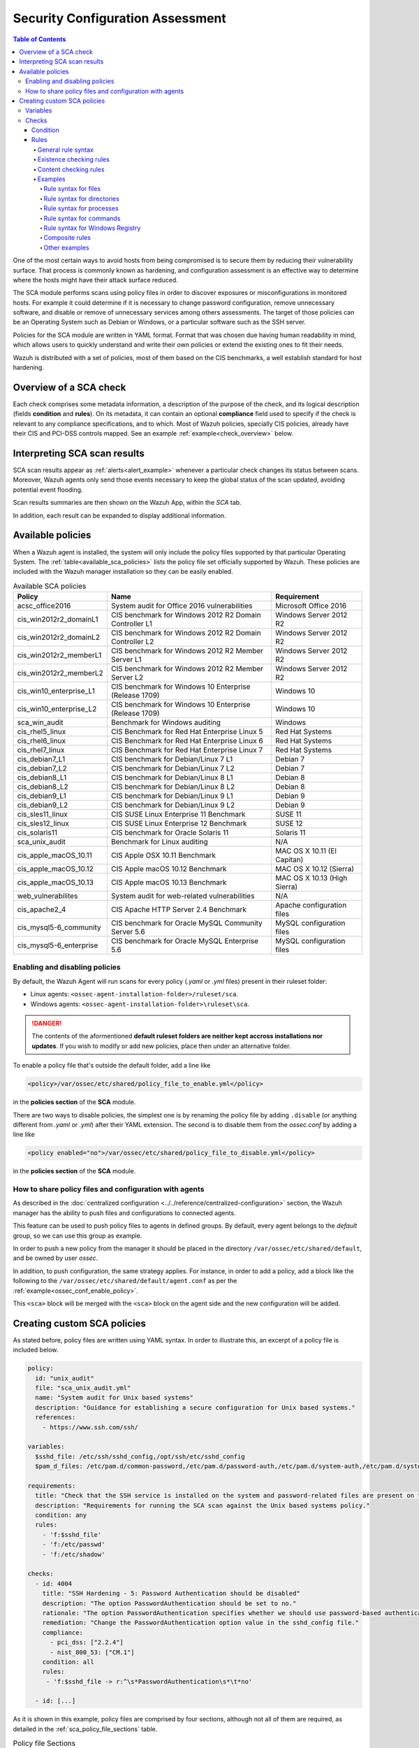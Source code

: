 .. Copyright (C) 2019 Wazuh, Inc.

.. Section marks used on this document:
.. h0 ======================================
.. h1 --------------------------------------
.. h2 ^^^^^^^^^^^^^^^^^^^^^^^^^^^^^^^^^^^^^^
.. h3 ~~~~~~~~~~~~~~~~~~~~~~~~~~~~~~~~~~~~~~
.. h4 ######################################
.. h5 ::::::::::::::::::::::::::::::::::::::

Security Configuration Assessment
=================================

.. contents:: Table of Contents
   :local:
   :depth: 10

One of the most certain ways to avoid hosts from being compromised is to secure them by reducing their vulnerability surface.
That process is commonly known as hardening, and configuration assessment is an effective way to determine where
the hosts might have their attack surface reduced.

The SCA module performs scans using policy files in order to discover exposures or misconfigurations in monitored hosts.
For example it could determine if it is necessary to change password configuration, remove unnecessary software, and disable
or remove of unnecessary services among others assessments.
The target of those policies can be an Operating System such as Debian or Windows, or a particular software such as the SSH server.

Policies for the SCA module are written in YAML format. Format that was chosen due having human readability in mind, which allows
users to quickly understand and write their own policies or extend the existing ones to fit their needs.

Wazuh is distributed with a set of policies, most of them based on the CIS benchmarks, a well establish standard for host hardening.

Overview of a SCA check
----------------------------------

Each check comprises some metadata information, a description of the purpose of the check, and its logical description
(fields **condition** and **rules**). On its metadata, it can contain an optional **compliance** field used to specify
if the check is relevant to any compliance specifications, and to which. Most of Wazuh policies, specially CIS policies, already have their
CIS and PCI-DSS controls mapped. See an example :ref:`example<check_overview>` below.


.. code-block:: yaml
    :name: check_overview
    :caption: Check example

    - id: 3006
      title: "Ensure nodev option set on /tmp partition"
      description: "The nodev mount option specifies that the filesystem cannot contain special devices."
      rationale: "Since the /tmp filesystem is not intended to support devices, set this option to ensure that users cannot attempt to create block or character special devices in /tmp."
      remediation: "Edit /etc/systemd/system/local-fs.target.wants/tmp.mount to configure the /tmp mount and run the following commands to enable systemd /tmp mounting: systemctl unmask tmp.mount systemctl enable tmp.mount"
      compliance:
        - cis: ["1.1.3"]
        - cis_csc: ["5.1"]
      condition: all
      rules:
        - 'c:mount -> r:\s/tmp\s && r:nodev'

Interpreting SCA scan results
----------------------------------

SCA scan results appear as :ref:`alerts<alert_example>` whenever a particular check changes its status between scans. Moreover, Wazuh agents only send those events
necessary to keep the global status of the scan updated, avoiding potential event flooding.

.. code-block:: none
    :name: alert_example
    :caption: Alert example

    ** Alert 1556643969.400529: - sca,gdpr_IV_35.7.d
    2019 Apr 30 10:06:09 (centos) 192.168.0.97->sca
    Rule: 19008 (level 3) -> 'CIS Benchmark for Red Hat Enterprise Linux 7: Ensure address space layout randomization (ASLR) is enabled'
    {"type":"check","id":645241598,"policy":"CIS Benchmark for Red Hat Enterprise Linux 7","policy_id":"cis_rhel7","check":{"id":6523,"title":"Ensure address space layout randomization (ASLR) is enabled","description":"Address space layout randomization (ASLR) is an exploit mitigation technique which randomly arranges the address space of key data areas of a process.","rationale":"Randomly placing virtual memory regions will make it difficult to write memory page exploits as the memory placement will be consistently shifting.","remediation":"Set the following parameter in /etc/sysctl.conf or a /etc/sysctl.d/* file: kernel.randomize_va_space = 2 and set the active kernel parameter","compliance":{"cis":"1.5.3","cis_csc":"8.4"},"rules":["f:/proc/sys/kernel/randomize_va_space -> !r:^2$;"],"file":"/proc/sys/kernel/randomize_va_space","result":"passed"}}
    sca.type: check
    sca.scan_id: 645241598
    sca.policy: CIS Benchmark for Red Hat Enterprise Linux 7
    sca.check.id: 6523
    sca.check.title: Ensure address space layout randomization (ASLR) is enabled
    sca.check.description: Address space layout randomization (ASLR) is an exploit mitigation technique which randomly arranges the address space of key data areas of a process.
    sca.check.rationale: Randomly placing virtual memory regions will make it difficult to write memory page exploits as the memory placement will be consistently shifting.
    sca.check.remediation: Set the following parameter in /etc/sysctl.conf or a /etc/sysctl.d/* file: kernel.randomize_va_space = 2 and set the active kernel parameter
    sca.check.compliance.cis: 1.5.3
    sca.check.compliance.cis_csc: 8.4
    sca.check.file: ["/proc/sys/kernel/randomize_va_space"]
    sca.check.result: passed

Scan results summaries are then shown on the Wazuh App, within the *SCA* tab.

.. thumbnail:: ../../../images/sca/sca-agent.png
    :title: SCA summary
    :align: center
    :width: 100%

In addition, each result can be expanded to display additional information.

.. thumbnail:: ../../../images/sca/sca-check.png
    :title: SCA check list
    :align: center
    :width: 100%

Available policies
------------------

When a Wazuh agent is installed, the system will only include the policy files supported by that particular Operating System.
The :ref:`table<available_sca_policies>` lists the policy file set officially supported by Wazuh.
These policies are included with the Wazuh manager installation so they can be easily enabled.

.. table:: Available SCA policies
    :widths: auto
    :name: available_sca_policies

    +-----------------------------+------------------------------------------------------------+-------------------------------+
    | Policy                      | Name                                                       | Requirement                   |
    +=============================+============================================================+===============================+
    | acsc_office2016             |  System audit for Office 2016 vulnerabilities              | Microsoft Office 2016         |
    +-----------------------------+------------------------------------------------------------+-------------------------------+
    | cis_win2012r2_domainL1      |  CIS benchmark for Windows 2012 R2 Domain Controller L1    | Windows Server 2012 R2        |
    +-----------------------------+------------------------------------------------------------+-------------------------------+
    | cis_win2012r2_domainL2      |  CIS benchmark for Windows 2012 R2 Domain Controller L2    | Windows Server 2012 R2        |
    +-----------------------------+------------------------------------------------------------+-------------------------------+
    | cis_win2012r2_memberL1      |  CIS benchmark for Windows 2012 R2 Member Server L1        | Windows Server 2012 R2        |
    +-----------------------------+------------------------------------------------------------+-------------------------------+
    | cis_win2012r2_memberL2      |  CIS benchmark for Windows 2012 R2 Member Server L2        | Windows Server 2012 R2        |
    +-----------------------------+------------------------------------------------------------+-------------------------------+
    | cis_win10_enterprise_L1     |  CIS benchmark for Windows 10 Enterprise (Release 1709)    | Windows 10                    |
    +-----------------------------+------------------------------------------------------------+-------------------------------+
    | cis_win10_enterprise_L2     |  CIS benchmark for Windows 10 Enterprise (Release 1709)    | Windows 10                    |
    +-----------------------------+------------------------------------------------------------+-------------------------------+
    | sca_win_audit               |  Benchmark for Windows auditing                            | Windows                       |
    +-----------------------------+------------------------------------------------------------+-------------------------------+
    | cis_rhel5_linux             |  CIS Benchmark for Red Hat Enterprise Linux 5              | Red Hat Systems               |
    +-----------------------------+------------------------------------------------------------+-------------------------------+
    | cis_rhel6_linux             |  CIS Benchmark for Red Hat Enterprise Linux 6              | Red Hat Systems               |
    +-----------------------------+------------------------------------------------------------+-------------------------------+
    | cis_rhel7_linux             |  CIS Benchmark for Red Hat Enterprise Linux 7              | Red Hat Systems               |
    +-----------------------------+------------------------------------------------------------+-------------------------------+
    | cis_debian7_L1              |  CIS benchmark for Debian/Linux 7 L1                       | Debian 7                      |
    +-----------------------------+------------------------------------------------------------+-------------------------------+
    | cis_debian7_L2              |  CIS benchmark for Debian/Linux 7 L2                       | Debian 7                      |
    +-----------------------------+------------------------------------------------------------+-------------------------------+
    | cis_debian8_L1              |  CIS benchmark for Debian/Linux 8 L1                       | Debian 8                      |
    +-----------------------------+------------------------------------------------------------+-------------------------------+
    | cis_debian8_L2              |  CIS benchmark for Debian/Linux 8 L2                       | Debian 8                      |
    +-----------------------------+------------------------------------------------------------+-------------------------------+
    | cis_debian9_L1              |  CIS benchmark for Debian/Linux 9 L1                       | Debian 9                      |
    +-----------------------------+------------------------------------------------------------+-------------------------------+
    | cis_debian9_L2              |  CIS benchmark for Debian/Linux 9 L2                       | Debian 9                      |
    +-----------------------------+------------------------------------------------------------+-------------------------------+
    | cis_sles11_linux            |  CIS SUSE Linux Enterprise 11 Benchmark                    | SUSE 11                       |
    +-----------------------------+------------------------------------------------------------+-------------------------------+
    | cis_sles12_linux            |  CIS SUSE Linux Enterprise 12 Benchmark                    | SUSE 12                       |
    +-----------------------------+------------------------------------------------------------+-------------------------------+
    | cis_solaris11               |  CIS benchmark for Oracle Solaris 11                       | Solaris 11                    |
    +-----------------------------+------------------------------------------------------------+-------------------------------+
    | sca_unix_audit              |  Benchmark for Linux auditing                              | N/A                           |
    +-----------------------------+------------------------------------------------------------+-------------------------------+
    | cis_apple_macOS_10.11       |  CIS Apple OSX 10.11 Benchmark                             | MAC OS X 10.11 (El Capitan)   |
    +-----------------------------+------------------------------------------------------------+-------------------------------+
    | cis_apple_macOS_10.12       |  CIS Apple macOS 10.12 Benchmark                           | MAC OS X 10.12 (Sierra)       |
    +-----------------------------+------------------------------------------------------------+-------------------------------+
    | cis_apple_macOS_10.13       |  CIS Apple macOS 10.13 Benchmark                           | MAC OS X 10.13 (High Sierra)  |
    +-----------------------------+------------------------------------------------------------+-------------------------------+
    | web_vulnerabilites          |  System audit for web-related vulnerabilities              | N/A                           |
    +-----------------------------+------------------------------------------------------------+-------------------------------+
    | cis_apache2_4               |  CIS Apache HTTP Server 2.4 Benchmark                      | Apache configuration files    |
    +-----------------------------+------------------------------------------------------------+-------------------------------+
    | cis_mysql5-6_community      |  CIS benchmark for Oracle MySQL Community Server 5.6       | MySQL configuration files     |
    +-----------------------------+------------------------------------------------------------+-------------------------------+
    | cis_mysql5-6_enterprise     |  CIS benchmark for Oracle MySQL Enterprise 5.6             | MySQL configuration files     |
    +-----------------------------+------------------------------------------------------------+-------------------------------+

Enabling and disabling policies
^^^^^^^^^^^^^^^^^^^^^^^^^^^^^^^^

By default, the Wazuh Agent will run scans for every policy (`.yaml` or `.yml` files) present in their ruleset folder:

- Linux agents: ``<ossec-agent-installation-folder>/ruleset/sca``.
- Windows agents: ``<ossec-agent-installation-folder>\ruleset\sca``.

.. danger::
    The contents of the aformentioned **default ruleset folders are neither kept accross installations nor updates**.
    If you wish to modify or add new policies, place then under an alternative folder.

To enable a policy file that's outside the default folder, add a line like

.. code-block:: xml

    <policy>/var/ossec/etc/shared/policy_file_to_enable.yml</policy>

in the **policies section** of the **SCA** module.

There are two ways to disable policies, the simplest one is by renaming the policy file by adding ``.disable``
(or anything different from `.yaml` or `.yml`) after their YAML extension. The second is to disable them from
the `ossec.conf` by adding a line like

.. code-block:: xml

    <policy enabled="no">/var/ossec/etc/shared/policy_file_to_disable.yml</policy>

in the **policies section** of the **SCA** module.

How to share policy files and configuration with agents
^^^^^^^^^^^^^^^^^^^^^^^^^^^^^^^^^^^^^^^^^^^^^^^^^^^^^^^^

As described in the :doc:`centralized configuration <../../reference/centralized-configuration>` section,
the Wazuh manager has the ability to push files and configurations to connected agents.

This feature can be used to push policy files to agents in defined groups. By default, every agent belongs to the
*default* group, so we can use this group as example.

In order to push a new policy from the manager it should be placed in the directory ``/var/ossec/etc/shared/default``,
and be owned by user `ossec`.

In addition, to push configuration, the same strategy applies. For instance, in order to add a policy, add a block like the following to the ``/var/ossec/etc/shared/default/agent.conf`` as per the
:ref:`example<ossec_conf_enable_policy>`.

.. code-block:: xml
    :name: ossec_conf_enable_policy
    :caption: Enabling a policy from the ``ossec.conf``

    <agent_config>
        <!-- Shared agent configuration here -->
        <sca>
            <policies>
                <policy>/var/ossec/etc/shared/your_policy_file.yml</policy>
            </policies>
        </sca>
    </agent_config>

This ``<sca>`` block will be merged with the ``<sca>`` block on the agent side and the new configuration will be added.

Creating custom SCA policies
----------------------------

As stated before, policy files are written using YAML syntax. In order to illustrate this, an excerpt of a policy file is included below.

.. code-block:: yaml

    policy:
      id: "unix_audit"
      file: "sca_unix_audit.yml"
      name: "System audit for Unix based systems"
      description: "Guidance for establishing a secure configuration for Unix based systems."
      references:
        - https://www.ssh.com/ssh/

    variables:
      $sshd_file: /etc/ssh/sshd_config,/opt/ssh/etc/sshd_config
      $pam_d_files: /etc/pam.d/common-password,/etc/pam.d/password-auth,/etc/pam.d/system-auth,/etc/pam.d/system-auth-ac,/etc/pam.d/passwd

    requirements:
      title: "Check that the SSH service is installed on the system and password-related files are present on the system"
      description: "Requirements for running the SCA scan against the Unix based systems policy."
      condition: any
      rules:
        - 'f:$sshd_file'
        - 'f:/etc/passwd'
        - 'f:/etc/shadow'

    checks:
      - id: 4004
        title: "SSH Hardening - 5: Password Authentication should be disabled"
        description: "The option PasswordAuthentication should be set to no."
        rationale: "The option PasswordAuthentication specifies whether we should use password-based authentication. Use public key authentication instead of passwords."
        remediation: "Change the PasswordAuthentication option value in the sshd_config file."
        compliance:
          - pci_dss: ["2.2.4"]
          - nist_800_53: ["CM.1"]
        condition: all
        rules:
         - 'f:$sshd_file -> r:^\s*PasswordAuthentication\s*\t*no'

      - id: [...]

As it is shown in this example, policy files are comprised by four sections, although not all of them are required, as
detailed in the :ref:`sca_policy_file_sections` table.

.. _sca_policy_file_sections:
.. table:: Policy file Sections
    :widths: auto

    +--------------------+----------------+
    | Section            | Required       |
    +====================+================+
    | policy             | Yes            |
    +--------------------+----------------+
    | requirements       | No             |
    +--------------------+----------------+
    | variables          | No             |
    +--------------------+----------------+
    | checks             | Yes            |
    +--------------------+----------------+


.. note::
  If the *requirements* aren't satisfied for a specific policy file, the scan for that file won't start.


Each section has their own fields as described in the as described in tables
:ref:`sca_policy_file_policy_section`,
:ref:`sca_policy_file_requirements_section`,
:ref:`sca_policy_file_variables_section`,
:ref:`sca_policy_file_checks_section`.

.. _sca_policy_file_policy_section:
.. table:: Policy section

    +--------------------+----------------+-------------------+------------------------+
    | Field              | Mandatory      | Type              | Allowed values         |
    +====================+================+===================+========================+
    | id                 | Yes            | String            | Any string             |
    +--------------------+----------------+-------------------+------------------------+
    | file               | Yes            | String            | Any string             |
    +--------------------+----------------+-------------------+------------------------+
    | name               | Yes            | String            | Any string             |
    +--------------------+----------------+-------------------+------------------------+
    | description        | Yes            | String            | Any string             |
    +--------------------+----------------+-------------------+------------------------+
    | references         | No             | Array of strings  | Any string             |
    +--------------------+----------------+-------------------+------------------------+

.. _sca_policy_file_requirements_section:
.. table:: Requirements section

    +--------------------+----------------+-------------------+------------------------+
    | Field              | Mandatory      | Type              | Allowed values         |
    +====================+================+===================+========================+
    | title              | Yes            | String            | Any string             |
    +--------------------+----------------+-------------------+------------------------+
    | description        | Yes            | String            | Any string             |
    +--------------------+----------------+-------------------+------------------------+
    | condition          | Yes            | String            | Any string             |
    +--------------------+----------------+-------------------+------------------------+
    | rules              | Yes            | Array of strings  | Any string             |
    +--------------------+----------------+-------------------+------------------------+

.. _sca_policy_file_variables_section:
.. table:: Variables section

    +--------------------+----------------+-------------------+------------------------+
    | Field              | Mandatory      | Type              | Allowed values         |
    +====================+================+===================+========================+
    | variable_name      | Yes            | Array of strings  | Any string             |
    +--------------------+----------------+-------------------+------------------------+

.. note::
  - Fields id from **policy** and **checks** must be unique across policy files.

Variables
^^^^^^^^^

Variables are set in the **variables** section. Their names are preceded by ``$``. For instance,

.. code-block:: yaml

    $list_of_files: /etc/ssh/sshd_config,/etc/sysctl.conf,/var/log/dmesg
    $list_of_folders: /etc,/var,/tmp

Checks
^^^^^^^^^
Checks are the core of a SCA policy, as they describe the checks to be performed in the system.
Each check is comprised by several fields as described in table :ref:`sca_policy_file_checks_section`.


.. _sca_policy_file_checks_section:
.. table:: Checks section

    +-------------+-----------+----------------------------+--------------------+
    |    Field    | Mandatory |            Type            |   Allowed values   |
    +=============+===========+============================+====================+
    |      id     |    Yes    |           Numeric          | Any integer number |
    +-------------+-----------+----------------------------+--------------------+
    |    title    |    Yes    |           String           |     Any string     |
    +-------------+-----------+----------------------------+--------------------+
    | description |     No    |           String           |     Any string     |
    +-------------+-----------+----------------------------+--------------------+
    |  rationale  |     No    |           String           |     Any string     |
    +-------------+-----------+----------------------------+--------------------+
    | remediation |     No    |           String           |     Any string     |
    +-------------+-----------+----------------------------+--------------------+
    |  compliance |     No    | Array of arrays of strings |     Any string     |
    +-------------+-----------+----------------------------+--------------------+
    |  references |     No    |      Array of strings      |     Any string     |
    +-------------+-----------+----------------------------+--------------------+
    |  condition  |    Yes    |           String           |   all, any, none   |
    +-------------+-----------+----------------------------+--------------------+
    |    rules    |    Yes    |      Array of strings      |     Any string     |
    +-------------+-----------+----------------------------+--------------------+

Check evaluation is governed by its `rule result aggregation strategy`, as set in its ``condition`` field, and the results of
the evaluation of its rules.

Condition
~~~~~~~~~~~~~~~~~~~

The condition field specifies how rule results are aggregated in order to calculate the final value of a check, there are three options:

- ``all``: the check will be evaluated as **passed** if **all** of its rules are satisfied, and as **failed** as soon as one evaluates to **failed**,

- ``any``: the check will be evaluated as **passed** as soon as **any** of its rules is satisfied,

- ``none``: the check will be evaluated as **passed** if **none** of its rules are satisfied, and as **failed** as soon as one evaluates to **passed**.

Special mention deserves how rules evaluated as **non-applicable** are treated by the aforementioned aggregators.

- ``all``: If any rule returns **non-applicable**, and no rule returns **failed**, the result will be **non-applicable**.

- ``any``: The check will be evaluated as **non-applicable** if no rule evaluates to **passed** and any returns **non-applicable**.

- ``none``: The check will be evaluated as **non-applicable** if no rule evaluates to **passed** and any returns **non-applicable**.

.. table:: Truth table for condition
    :widths: auto

    +------------------------------+-------------+-------------+-------------------+--------------------+
    | Condition \\ Rule evaluation |  passed(s)  |  failed(s)  | non-applicable(s) |     Result         |
    +==============================+=============+=============+===================+====================+
    |            ``all``           |     yes     |      no     |         no        |     **passed**     |
    +------------------------------+-------------+-------------+-------------------+--------------------+
    |            ``all``           | indifferent |      no     |        yes        | **non-applicable** |
    +------------------------------+-------------+-------------+-------------------+--------------------+
    |            ``all``           | indifferent |     yes     |    indifferent    |     **failed**     |
    +------------------------------+-------------+-------------+-------------------+--------------------+
    |            ``any``           |     yes     | indifferent |    indifferent    |     **passed**     |
    +------------------------------+-------------+-------------+-------------------+--------------------+
    |            ``any``           |      no     |     yes     |         no        |     **failed**     |
    +------------------------------+-------------+-------------+-------------------+--------------------+
    |            ``any``           |      no     | indifferent |        yes        | **non-applicable** |
    +------------------------------+-------------+-------------+-------------------+--------------------+
    |           ``none``           |     yes     | indifferent |    indifferent    |     **failed**     |
    +------------------------------+-------------+-------------+-------------------+--------------------+
    |           ``none``           |      no     | indifferent |        yes        | **non-applicable** |
    +------------------------------+-------------+-------------+-------------------+--------------------+
    |           ``none``           |      no     |     yes     |         no        |     **passed**     |
    +------------------------------+-------------+-------------+-------------------+--------------------+


Rules
~~~~~~~~~~~~~~~~~~~

Rules can check for existence of files, directories, registry keys and values, running processes, and recursively test for
existence of files inside directories. When it comes to content checking, they are able to check for file contents, recursively
check for the contents of files inside directories, command output and registry value data.

In an abstract manner, rules start by a location (and a `type` of location), that will be the target of the test, followed by the actual
the test specification. Such tests fall into two categories: existence and content checks.

General rule syntax
###################

There are five main types of rules as described below:

.. table:: Rule types
    :widths: auto

    +------------------------------+------------------+
    | Type                         | Character        |
    +==============================+==================+
    | File                         | ``f``            |
    +------------------------------+------------------+
    | Directory                    | ``d``            |
    +------------------------------+------------------+
    | Process                      | ``p``            |
    +------------------------------+------------------+
    | Commands                     | ``c``            |
    +------------------------------+------------------+
    | Registry (Windows Only)      | ``r``            |
    +------------------------------+------------------+

The operators for content checking are:

.. table:: Content comparison operators
    :widths: auto

    +--------------------------------------------------------------------------------------+-----------------+------------------------------------------------------------+
    | Operation                                                                            | Operator        | Example                                                    |
    +======================================================================================+=================+============================================================+
    | Literal comparison, exact match                                                      | *by omision*    | ``f:/file -> CONTENT``                                     |
    +--------------------------------------------------------------------------------------+-----------------+------------------------------------------------------------+
    | :doc:`Lightweight Regular expression <../../ruleset/ruleset-xml-syntax/regex>` match | ``r:``          | ``f:/file -> r:REGEX``                                     |
    +--------------------------------------------------------------------------------------+-----------------+------------------------------------------------------------+
    | Numeric comparison (integers)                                                        | ``n:``          | ``f:/file -> n:REGEX_WITH_CAPTURE_GROUP compare <= VALUE`` |
    +--------------------------------------------------------------------------------------+-----------------+------------------------------------------------------------+

.. table:: Numeric comparison operators
    :widths: auto

    +--------------------------------+----------+---------------------------------------+
    | Arithmetic relational operator | Operator | Example                               |
    +--------------------------------+----------+---------------------------------------+
    | less than                      | ``<``    | ``n:SomeProperty (\d) compare < 42``  |
    +--------------------------------+----------+---------------------------------------+
    | less than or equal to          | ``>=``   | ``n:SomeProperty (\d) compare <= 42`` |
    +--------------------------------+----------+---------------------------------------+
    | equal to                       | ``==``   | ``n:SomeProperty (\d) compare == 42`` |
    +--------------------------------+----------+---------------------------------------+
    | not equal to                   | ``!=``   | ``n:SomeProperty (\d) compare != 5``  |
    +--------------------------------+----------+---------------------------------------+
    | greater than or equal to       | ``>=``   | ``n:SomeProperty (\d) compare >= 42`` |
    +--------------------------------+----------+---------------------------------------+
    | greater than                   | ``>``    | ``n:SomeProperty (\d) compare > 42``  |
    +--------------------------------+----------+---------------------------------------+

A whole rule can be negated using the operator ``not``, which is placed at the begining of the rule.

.. code-block:: yaml

    not RULE

Example: ``not f:/some_file -> some_text`` will **fail** if `some_text` is found within the contents of `some_file`.

By combining the aforementioned rule types and operators, both existence and content checking can be performed.

.. note::
    - **Process** rules only allow existence checks.
    - **Command** rules only allow content (output) checks.


Existence checking rules
######################################

Existence checks are created by setting rules without a content operator, the general form is as follows:

.. code-block:: yaml

    RULE_TYPE:target

Examples of existence checks:

- ``f:/etc/sshd_config`` checks the existence of file */etc/ssh_config*
- ``d:/etc`` checks the existence of directory */etc*
- ``not p:sshd`` will test the presence of processes called *sshd* and fail if one is found.
- ``r:HKEY_LOCAL_MACHINE\System\CurrentControlSet\Control\Lsa`` checks for the existence of that key.
- ``r:HKEY_LOCAL_MACHINE\System\CurrentControlSet\Control\Lsa -> LimitBlankPasswordUse`` checks for the existence of value *LimitBlankPasswordUse* in the key.

Content checking rules
######################################

The general form of a rule testing for contents is as follows:

.. code-block:: yaml

    RULE_TYPE:target -> CONTENT_OPERATOR:value

.. attention::
    - The context of a content check is limited to a **line**.
    - Content checks are case-sensitive.
    - It is **mandatory** to respect the spaces around the ``->`` and ``compare`` separators.
    - If the **target** of a rule that checks for contents does not exist, the result will be **non-applicable** as it could not be checked.

Content check operator results can be negated by adding a ``!`` before then, for example:

.. code-block:: yaml

    f:/etc/ssh_config -> !r:PermitRootLogin

.. attention::
    Be careful when negating content operators as that will make then evaluate as  **passed** for **anything** that does not match with the check specified.
    For example rule ```f:/etc/ssh_config -> !r:PermitRootLogin``` will be evaluated as **passed** if it finds **any line** that does not contain ``PermitRootLogin``.

Content check operators can be chained using the operator ``&&`` (AND) as follows:

.. code-block:: yaml

    f:/etc/ssh_config -> !r:^# && r:Protocol && r:2

This rule reads as `Pass if there's a line whose first character is no "#" and contains "Protocol" and "2"`.

.. attention::
    - It is **mandatory** to respect the spaces around the ``&&`` operator.
    - There's no particular order of evaluation between tests chained using the ``&&`` operator.

Examples of content checks:

    - ``systemctl is-enabled cups -> r:^enabled``` checks that the output of the command contains a line starting by `enabled`.
    - ``f:$sshd_file -> n:^\s*MaxAuthTries\s*\t*(\d+) compare <= 4'`` checks that value of MaxAuthTries is less or equal to 4.
    - ``r:HKEY_LOCAL_MACHINE\System\CurrentControlSet\Control\Lsa -> LimitBlankPasswordUse -> 1`` checks that value of *LimitBlankPasswordUse* is 1.

Examples
###################

The following sections cover each rule type, illustrating them with several examples. It is also recomended to check the actual
policies and, for minimalistic although complete examples, the `SCA test suite policies <https://github.com/wazuh/wazuh-qa/tree/master/integration_tests/sca/3.10>`_.

Rule syntax for files
:::::::::::::::::::::::::::::::::::

- Checking that a file exists: ``f:/path/to/file``
- Checking that a file does not exists: ``not f:/path/to/file``
- Checking file contains (whole line literal match): ``f:/path/to/file -> content``
- Checking file contents against regex: ``f:/path/to/file -> r:REGEX``
- Checking a numeric value: ``f:/path/to/file -> n:REGEX(\d+) compare <= Number``

Rule syntax for directories
:::::::::::::::::::::::::::::::::::

- Checking that a directory exists: ``d:/path/to/directory``
- Checking that a directory contains a file: ``d:/path/to/directory -> file``
- Checking that a directory contains files that match a regex: ``d:/path/to/directory -> r:^files``
- Checking files matching ``file_name`` for content: ``d:/path/to/directory -> file_name -> content``

Rule syntax for processes
:::::::::::::::::::::::::::::::::::

- Checking that a process is running ``p:process_name``
- Checking that a process is **not** running ``not p:process_name``

Rule syntax for commands
:::::::::::::::::::::::::::::::::::

- Checking the output of a command ``c:command -> output``
- Checking the output of a command using regex ``c:command -> r:REGEX``
- Checking a numeric value ``c:command -> n:REGEX_WITH_A_CAPTURE_GROUP compare >= number``

Rule syntax for Windows Registry
:::::::::::::::::::::::::::::::::::

- Checking that a registry exists ``r:path/to/registry``
- Checking that a registry key exists ``r:path/to/registry -> key``
- Checking a registry key content ``r:path/to/registry -> key -> content``

Composite rules
:::::::::::::::::::::::::::::::::::

- Checking that there is a line that does not begin with ``#`` and contains ``Port 22`` ``f:/etc/ssh/sshd_config -> !r:^# && r:Port\.+22``

- Checking that there is **no** line that does not begin with ``#`` and contains ``Port 22`` ``not f:/etc/ssh/sshd_config -> !r:^# && r:Port\.+22``

Other examples
:::::::::::::::::::::::::::::::::::

- Looking at the value inside a file: ``f:/proc/sys/net/ipv4/ip_forward -> 1``
- Checking if a file exists: ``f:/proc/sys/net/ipv4/ip_forward``
- Checking if a process is running: ``p:avahi-daemon``
- Looking at the value of a registry: ``r:HKEY_LOCAL_MACHINE\System\CurrentControlSet\Services\Netlogon\Parameters -> MaximumPasswordAge -> 0``
- Looking if a directory contains files: ``d:/home/* -> ^.mysql_history$``
- Checking if a directory exists: ``d:/etc/mysql``
- Check the running configuration of ssh to check the maximum authentication tries: ``c:sshd -T -> !r:^\s*maxauthtries\s+4\s*$``
- Check if root is the only UID 0 account ``f:/etc/passwd -> !r:^# && !r:^root: && r:^\w+:\w+:0:``
